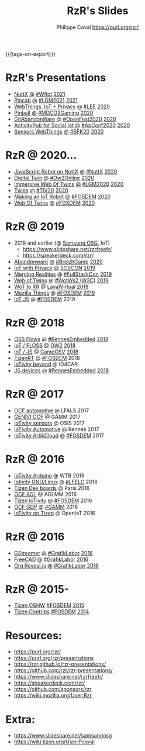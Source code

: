 #+TITLE: RzR's Slides
#+AUTHOR: Philippe Coval <https://purl.org/rzr/>
#+EMAIL: rzr@users.sf.net
#+OPTIONS: num:nil, timestamp:nil, toc:nil
#+REVEAL_ROOT: https://cdn.jsdelivr.net/gh/hakimel/reveal.js@3.8.0/
#+REVEAL_HLEVEL: 1
#+REVEAL_THEME: night
#+MACRO: tags-on-export (eval (format "%s" (cond ((org-export-derived-backend-p org-export-current-backend 'md) "#+OPTIONS: tags:1") ((org-export-derived-backend-p org-export-current-backend 'reveal) "#+OPTIONS: tags:nil, timestamp:nil, reveal_title_slide:nil"))))
{{{tags-on-export}}}

* RzR's Presentations

  - [[./nuttx][NuttX]]
    [[./pincab/index.html?print-pdf][@]]
    [[https://wfiot2021.iot.ieee.org/track-15-4/][#WfIot]]
    [[https://mastodon.social/@rzr/106506002181757945#WfIot2021][2021]]
  - [[./pincab][Pincab]]
    [[./pincab/index.html?print-pdf][@]]
    [[https://libregraphicsmeeting.org/2021/en/program.html][#LGM2021]]
    [[https://pleroma.debian.social/notice/A6ngRnmxQfcQzaSu3c][2021]]
  - [[./webthings][WebThings: IoT + Privacy]]
    [[./webthings/index.html?print-pdf][@]]
    [[https://liveembedded.virtualconference.com/#/conference/5fb2716a04fdfb001b5d9f42][#LEE]]
    [[https://mastodon.social/@rzr/105230822997019822#LEE][2020]]
  - [[./pinball][Pinball]]
    [[./pinball/index.html?print-pdf][@]]
    [[https://mdco2.mini.debconf.org/talks/23-my-diy-pinball-on-debian/#][#MDCO2Gaming]]
    [[https://pleroma.debian.social/notice/A0qnM9okhFaIHYpLNo][2020]]
  - [[./abandonware/][GitAbandonWare]]
    [[./abandonware/index.html?print-pdf][@]]
    [[https://community.mozilla.org/en/events/openfest2020/][#OpenFest2020]]
    [[https://mastodon.social/@rzr/105088997142553549#GitAbandonware:2020:][2020]]
  - [[./activitypub-iot/][ActivityPub for Social Iot]]
    [[./activitypub-iot/index.html?print-pdf][@]]
    [[https://socialhub.activitypub.rocks/t/iot-meets-socialweb-using-activitypub/952#activity-pubiot][#ApConf2020]]
    [[https://purl.org/rzr/social#20201003][2020]]
  - [[./sensors-webthings/][Sensors WebThings]]
    [[./sensors-webthings/index.html?print-pdf][@]]
    [[https://sfk.flossk.org/?schedule=sensing-reality-with-wot-on-microcontrollers#][#SFK20]]
    [[https://mastodon.cloud/@FLOSSK/104909087113385520#SFK20#][2020]]
* RzR @ 2020...
  - [[./nuttx-js-robot/][JavaScript Robot on NuttX]]
    [[./nuttx-js-robot/index.html?print-pdf][@]]
    [[https://nuttx.events/][#NuttX]]
    [[https://mastodon.social/@rzr/104686830933187933#nuttx#][2020]]
  - [[./digital-twin/][Digital Twin]]
    [[./digital-twin/index.html?print-pdf][@]]
    [[https://www.ow2con.org/view/2020/Program?year=2020&event=OW2Online#][#Ow2Online]]
    [[https://twitter.com/ow2/status/1260487735321726981#:ow2con:weboftwins:#][2020]]
  - [[./immersive-twins/][Immersive Web Of Twins]]
    [[./immersive-twins/index.html?print-pdf][@]]
    [[https://libregraphicsmeeting.org/2020/en/program.html][#LGM2020]]
    [[https://mastodon.social/@rzr/104211757571114777][2020]]
  - [[./twins/][Twins]]
    [[./twins/index.html?print-pdf][@]]
    [[http://techinn.vitrecommunaute.bzh/#][#TIV20]]
    [[https://twitter.com/RzrFreeFr/status/1230800219228573697#Tiv20][2020]]
  - [[./iot-robot/][Making an IoT Robot]]
    [[./iot-robot/index.html?print-pdf][@]]
    [[https://fosdem.org/2020/schedule/event/iotnuttx/#][#FOSDEM]]
    [[https://mastodon.social/@rzr/103595181296044323][2020]]
  - [[./web-of-twins/][Web Of Twins]]
    [[./web-of-twins/index.html?print-pdf][@]]
    [[https://fosdem.org/2020/schedule/event/web_of_twins/#][#FOSDEM]]
    [[https://twitter.com/RzrFreeFr/status/1224388409004896256][2020]]
* RzR @ 2019
  - 2019 and earlier (@ [[https://www.slideshare.net/SamsungOSG/][Samsung OSG]], IoT)
    - https://www.slideshare.net/rzrfreefr/
    - https://speakerdeck.com/rzr/
  - [[./abandonware/][Abandonware]]
    [[./abandonware/index.html?print-pdf][@]]
    [[https://www.breizhcamp.org/conference/programme/][#BreizhCamp]]
    [[https://twitter.com/RzrFreeFr/status/1243569839886696451#BreizhCamp#][2020]]
  - [[./iot-privacy/][IoT with Privacy]]
    [[https://www.sosconhistory.net/soscon2019/content/data/session/Day%202_1150_3.pdf][@]]
    [[https://www.sosconhistory.net/soscon2019/#][SOSCON]]
    [[http://purl.org/rzr/privacy][2019]]
  - [[https://www.slideshare.net/rzrfreefr/aframewebthing20190710][Merging Realities]]
    @
    [[https://skillsmatter.com/skillscasts/13873-merging-realities-using-the-web-to-bring-the-internet-of-things-to-high-end-augmented-reality#aframe-webthing#][#FullStackCon]]
    [[http://purl.org/aframe-webthing#][2019]]
  - [[https://www.slideshare.net/rzrfreefr/weboftwins20190604rzr][Web of Twins]]
    @
    [[https://www.w3.org/WoT/ws-2019/][#WotWs2 (W3C)]]
    [[https://mastodon.social/@rzr/104200209539737753#WotWs2][2019]]
  - [[./wotxr/#https://www.slideshare.net/rzrfreefr/wotxr20190320rzr][WoT to XR]]
    @
    [[https://www.laval-virtual.com/fr/speakers-2019/][LavalVirtual]]
    [[https://mastodon.social/web/@rzr/105451976836243904#wotxr][2019]]
  - [[https://archive.fosdem.org/2019/schedule/event/project_things/][Mozilla Things]]
    @
    [[https://archive.fosdem.org/2019/schedule/speaker/philippe_coval/][#FOSDEM]]
    [[https://twitter.com/rafspiny/status/1091699571904925696][2019]]
  - [[https://www.slideshare.net/rzrfreefr/iotjavascript2019fosdem][IoT JS]]
    @
    [[https://archive.fosdem.org/2019/schedule/speaker/philippe_coval/][#FOSDEM]]
    2019
   
* RzR @ 2018

  - [[https://www.slideshare.net/rzrfreefr/updownstreamflows20190411rzr#][OSS Flows]]
    @
    [[https://twitter.com/hashtag/RennesEmbedded][#RennesEmbedded]]
    [[https://twitter.com/RzrFreeFr/status/1117793531857440768][2018]]
  - [[https://www.slideshare.net/SamsungOSG/the-complex-iot-equation-and-floss-solutions-101449596][IoT / FLOSS]]
    [[https://www.invidio.us/watch?v=QSuiBNi8iws][@]]
    [[https://ow2con18.sched.com/speaker/philippe.coval][OW2]]
    [[https://twitter.com/ow2/status/998911725033443328#ow2con][2018]]
  - [[https://www.slideshare.net/SamsungOSG/easy-iot-with-javascript][IoT / JS]]
    @
    [[https://mastodon.social/web/timelines/tag/CampOsv#][CampOSV]]
    [[https://twitter.com/RzrFreeFr/status/12243127145432064062018#web-iot-automotive-20180315rzr][2018]]
  - [[https://www.slideshare.net/SamsungOSG/tizen-rt-a-lightweight-rtos-platform-for-lowend-iot-devices][TizenRT]]
    @
    [[https://archive.fosdem.org/2018/schedule/event/tizen_rt/][#FOSDEM]]
    2018
  - [[https://www.slideshare.net/SamsungOSG/iotivity-smart-home-to-automotive-and-beyond][IoTivity beyond]]
    @
    ID4CAR
  - [[https://www.slideshare.net/rzrfreefr/tizenrtjavascript20181011#RennesEmbedded][JS devices]]
    @
    [[https://mastodon.social/web/timelines/tag/RennesEmbedded#][#RennesEmbedded]]
    [[https://twitter.com/RzrFreeFr/status/1050705361118875648][2018]]

* RzR @ 2017

  - [[https://www.slideshare.net/SamsungOSG/iotivity-for-automotive-metaocfautomotive-tutorial][OCF automotive]] @ LFALS 2017
  - [[https://www.slideshare.net/SamsungOSG/genivi-ocf-cooperation][GENIVI OCF]] @ GAMM 2017
  - [[https://www.slideshare.net/SamsungOSG/framework-for-iot-interoperability][IoTivity sensors]] @ OSIS 2017
  - [[https://www.slideshare.net/SamsungOSG/iotivity-for-automotive-iot-interoperability][IoTivity Automotive]] @ Rennes 2017
  - [[https://www.slideshare.net/SamsungOSG/iotivity-from-devices-to-the-cloud-71867171][IoTivity ArtikCloud]] 
    @ 
    [[https://archive.fosdem.org/2017/schedule/event/iot_iotivity/][#FOSDEM]]
    2017

* RzR @ 2016

  - [[https://www.slideshare.net/SamsungOSG/iot-from-arduino-microcontrollers-to-tizen-products-using-iotivity][IoTivity Arduino]] @ WTB 2016
  - [[https://www.slideshare.net/SamsungOSG/iotivity-tutorial-prototyping-iot-devices-on-gnulinux][Iotivity GNU/Linux]] 
    @ 
    [[https://openiotelceurope2016.sched.com/speaker/phil_coval.1uvjfs8d#][#LFELC]]
    2016
  - [[https://www.slideshare.net/SamsungOSG/development-boards-for-tizen-iot][Tizen Dev boards]]
    @
    Paris
    2016
  - [[https://www.slideshare.net/SamsungOSG/toward-ocf-automotive-profile][OCF AGL]] @ AGLMM 2016
  - [[https://www.slideshare.net/SamsungOSG/tizen-connected-with-iotivity][Tizen IoTivity]]
    @
    [[https://archive.fosdem.org/2016/schedule/event/connected_tizen/][#FOSDEM]]
    2016
  - [[https://www.slideshare.net/SamsungOSG/iotivity-connects-the-genivi-demo-platform-to-tizen][OCF GDP]] 
    @ 
    [[https://at.projects.genivi.org/wiki/display/WIK4/14th+GENIVI+AMM#][#GAMM]]
    2016
  - [[https://www.slideshare.net/SamsungOSG/iotivity-on-tizen-how-to][IoTivity on Tizen]] 
    @ 
    OpenIoT
    2016

* RzR @ 2016

  - [[./gstreamer/][GStreamer]]
    [[./gstreamer/index.html?print-pdf][@]]
    [[https://web.archive.org/web/20200804030049/http://afgral.org/grafiklabor-2016#http://afgral.org/grafiklabor-2016#][#GrafikLabor]]
    [[https://twitter.com/RzrFreeFr/status/748492466815283200#:gstreamer:][2016]]
  - [[./freecad/][FreeCAD]]
    [[./freecad/index.html?print-pdf][@]]
    [[https://web.archive.org/web/20200804030049/http://afgral.org/grafiklabor-2016#http://afgral.org/grafiklabor-2016#][#GrafikLabor]]
    [[https://twitter.com/RzrFreeFr/status/748492466815283200#:freecad:][2016]]
  - [[./org-reveal/][Org Reveal.js]]
    [[./org-reveal/index.html?print-pdf][@]]
    [[https://web.archive.org/web/20200804030049/http://afgral.org/grafiklabor-2016#http://afgral.org/grafiklabor-2016#][#GrafikLabor]]
    [[https://twitter.com/RzrFreeFr/status/748492466815283200#:orgreveal:][2016]]

* RzR @ 2015-

  - [[https://www.slideshare.net/rzrfreefr/tizen-oshw-fosdem2015][Tizen OSHW]]
    [[https://archive.fosdem.org/2015/schedule/event/open_hw_tizen/][#FOSDEM]]
    [[https://twitter.com/RzrFreeFr/status/552742198929031168#:tizenOshw:][2015]]
  - [[https://www.slideshare.net/rzrfreefr/tizen-contribfosdem20140201][Tizen Contribs]]
    [[https://archive.fosdem.org/2014/schedule/event/contributing_to_the_tizen_project/][#FOSDEM]]
    [[https://twitter.com/TheTizenForums/status/434362355665743872#:tizen-contrib-fosdem:][2014]]

* Resources:
  - https://purl.org/rzr/
  - https://purl.org/rzr/presentations
  - https://rzr.github.io/rzr-presentations/
  - https://github.com/rzr/rzr-presentations/
  - https://www.slideshare.net/rzrfreefr/
  - https://speakerdeck.com/rzr/
  - https://github.com/sponsors/rzr
  - https://wiki.mozilla.org/User:Rzr
* Extra:
  - https://www.slideshare.net/samsungosg
  - https://wiki.tizen.org/User:Pcoval
